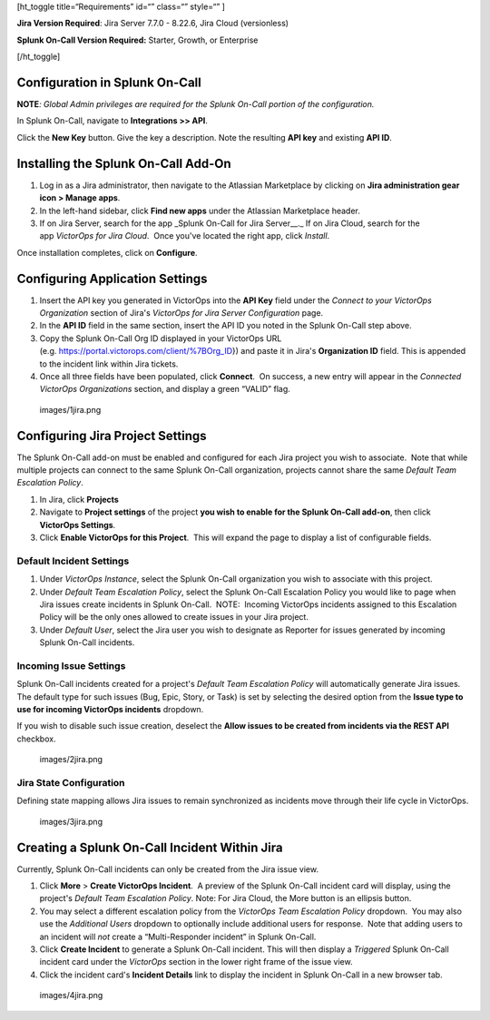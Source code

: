 [ht_toggle title=“Requirements” id=“” class=“” style=“” ]

**Jira Version Required**: Jira Server 7.7.0 - 8.22.6, Jira Cloud
(versionless)

**Splunk On-Call Version Required:** Starter, Growth, or Enterprise

[/ht_toggle]

**Configuration in Splunk On-Call**
-----------------------------------

**NOTE**\ *: Global Admin privileges are required for the Splunk On-Call
portion of the configuration.*

In Splunk On-Call, navigate to **Integrations >> API**.

Click the **New Key** button. Give the key a description. Note the
resulting **API key** and existing **API ID**.

**Installing the Splunk On-Call Add-On**
----------------------------------------

1. Log in as a Jira administrator, then navigate to the Atlassian
   Marketplace by clicking on **Jira administration gear** **icon >
   Manage apps**.
2. In the left-hand sidebar, click **Find new apps** under the Atlassian
   Marketplace header.
3. If on Jira Server, search for the app \_Splunk On-Call for Jira
   Server\_\_.\_ If on Jira Cloud, search for the app *VictorOps for
   Jira Cloud*.  Once you've located the right app, click *Install*.

Once installation completes, click on **Configure**.

Configuring Application Settings
--------------------------------

1. Insert the API key you generated in VictorOps into the **API Key**
   field under the *Connect to your VictorOps Organization* section of
   Jira's *VictorOps for Jira Server Configuration* page.
2. In the **API ID** field in the same section, insert the API ID you
   noted in the Splunk On-Call step above.
3. Copy the Splunk On-Call Org ID displayed in your VictorOps URL
   (e.g. https://portal.victorops.com/client/%7BOrg_ID}) and paste it in
   Jira's **Organization ID** field. This is appended to the incident
   link within Jira tickets.
4. Once all three fields have been populated, click **Connect**.  On
   success, a new entry will appear in the *Connected VictorOps
   Organizations* section, and display a green “VALID” flag.

 images/1jira.png

**Configuring Jira Project Settings**
-------------------------------------

The Splunk On-Call add-on must be enabled and configured for each Jira
project you wish to associate.  Note that while multiple projects can
connect to the same Splunk On-Call organization, projects cannot share
the same *Default Team Escalation Policy*.

1. In Jira, click **Projects**
2. Navigate to **Project settings** of the project **you wish to enable
   for the Splunk On-Call add-on**, then click **VictorOps Settings**.
3. Click **Enable VictorOps for this Project**.  This will expand the
   page to display a list of configurable fields.

Default Incident Settings
~~~~~~~~~~~~~~~~~~~~~~~~~

1. Under *VictorOps Instance*, select the Splunk On-Call organization
   you wish to associate with this project.
2. Under *Default Team Escalation Policy*, select the Splunk On-Call
   Escalation Policy you would like to page when Jira issues create
   incidents in Splunk On-Call.  NOTE:  Incoming VictorOps incidents
   assigned to this Escalation Policy will be the only ones allowed to
   create issues in your Jira project.
3. Under *Default User*, select the Jira user you wish to designate as
   Reporter for issues generated by incoming Splunk On-Call incidents.

Incoming Issue Settings
~~~~~~~~~~~~~~~~~~~~~~~

Splunk On-Call incidents created for a project's *Default Team
Escalation Policy* will automatically generate Jira issues.  The default
type for such issues (Bug, Epic, Story, or Task) is set by selecting the
desired option from the **Issue type to use for incoming VictorOps
incidents** dropdown.

If you wish to disable such issue creation, deselect the **Allow issues
to be created from incidents via the REST API** checkbox.

 images/2jira.png

Jira State Configuration
~~~~~~~~~~~~~~~~~~~~~~~~

Defining state mapping allows Jira issues to remain synchronized as
incidents move through their life cycle in VictorOps.

 images/3jira.png

**Creating a Splunk On-Call Incident Within Jira**
--------------------------------------------------

Currently, Splunk On-Call incidents can only be created from the Jira
issue view.

1. Click **More** > **Create VictorOps Incident**.  A preview of the
   Splunk On-Call incident card will display, using the project's
   *Default Team Escalation Policy*. Note: For Jira Cloud, the More
   button is an ellipsis button.
2. You may select a different escalation policy from the *VictorOps Team
   Escalation Policy* dropdown.  You may also use the *Additional Users*
   dropdown to optionally include additional users for response.  Note
   that adding users to an incident will *not* create a “Multi-Responder
   incident” in Splunk On-Call. 
3. Click **Create Incident** to generate a Splunk On-Call incident. 
   This will then display a *Triggered* Splunk On-Call incident card
   under the *VictorOps* section in the lower right frame of the issue
   view.
4. Click the incident card's **Incident Details** link to display the
   incident in Splunk On-Call in a new browser tab.

 images/4jira.png
